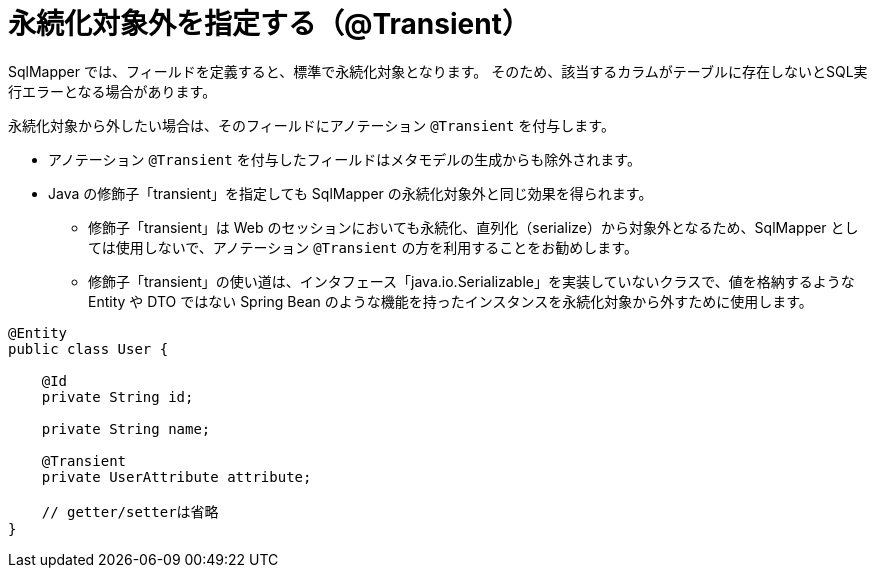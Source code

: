 [[transient_type]]
= 永続化対象外を指定する（@Transient）

SqlMapper では、フィールドを定義すると、標準で永続化対象となります。
そのため、該当するカラムがテーブルに存在しないとSQL実行エラーとなる場合があります。

永続化対象から外したい場合は、そのフィールドにアノテーション ``@Transient`` を付与します。

* アノテーション ``@Transient`` を付与したフィールドはメタモデルの生成からも除外されます。
* Java の修飾子「transient」を指定しても SqlMapper の永続化対象外と同じ効果を得られます。
** 修飾子「transient」は Web のセッションにおいても永続化、直列化（serialize）から対象外となるため、SqlMapper としては使用しないで、アノテーション ``@Transient`` の方を利用することをお勧めします。
** 修飾子「transient」の使い道は、インタフェース「java.io.Serializable」を実装していないクラスで、値を格納するような Entity や DTO ではない Spring Bean のような機能を持ったインスタンスを永続化対象から外すために使用します。


[source,java]
----
@Entity
public class User {

    @Id
    private String id;

    private String name;

    @Transient
    private UserAttribute attribute;

    // getter/setterは省略
}
----
